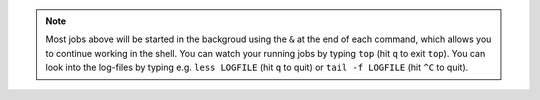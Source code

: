 .. note:: Most jobs above will be started in the backgroud using the ``&`` at the end of each command, which allows you to continue working in the shell. You can watch your running jobs by typing ``top`` (hit ``q`` to exit ``top``). You can look into the log-files by typing e.g. ``less LOGFILE`` (hit ``q`` to quit) or ``tail -f LOGFILE`` (hit ``^C`` to quit).


